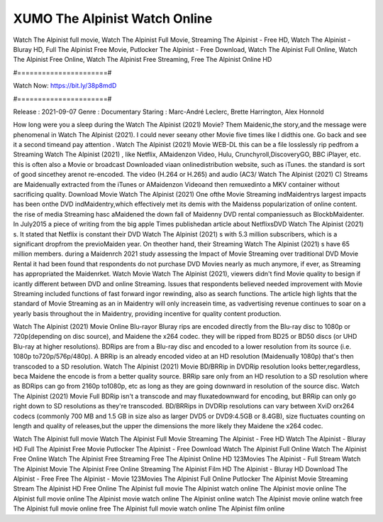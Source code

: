 XUMO The Alpinist Watch Online
======================
Watch The Alpinist full movie, Watch The Alpinist Full Movie, Streaming The Alpinist - Free HD, Watch The Alpinist - Bluray HD, Full The Alpinist Free Movie, Putlocker The Alpinist - Free Download, Watch The Alpinist Full Online, Watch The Alpinist Free Online, Watch The Alpinist Free Streaming, Free The Alpinist Online HD

#======================#

Watch Now: https://bit.ly/38p8mdD

#======================#

Release : 2021-09-07
Genre : Documentary
Staring : Marc-André Leclerc, Brette Harrington, Alex Honnold

How long were you a sleep during the Watch The Alpinist (2021) Movie? Them Maidenic,the story,and the message were phenomenal in Watch The Alpinist (2021). I could never seeany other Movie five times like I didthis one. Go back and see it a second timeand pay attention . Watch The Alpinist (2021) Movie WEB-DL this can be a file losslessly rip pedfrom a Streaming Watch The Alpinist (2021) , like Netflix, AMaidenzon Video, Hulu, Crunchyroll,DiscoveryGO, BBC iPlayer, etc. this is often also a Movie or broadcast Downloaded viaan onlinedistribution website, such as iTunes. the standard is sort of good sincethey arenot re-encoded. The video (H.264 or H.265) and audio (AC3/ Watch The Alpinist (2021) C) Streams are Maidenually extracted from the iTunes or AMaidenzon Videoand then remuxedinto a MKV container without sacrificing quality. Download Movie Watch The Alpinist (2021) One ofthe Movie Streaming indMaidentrys largest impacts has been onthe DVD indMaidentry,which effectively met its demis with the Maidenss popularization of online content. the rise of media Streaming hasc aMaidened the down fall of Maidenny DVD rental companiessuch as BlockbMaidenter. In July2015 a piece of writing from the big apple Times publishedan article about NetflixsDVD Watch The Alpinist (2021) s. It stated that Netflix is constant their DVD Watch The Alpinist (2021) s with 5.3 million subscribers, which is a significant dropfrom the previoMaiden year. On theother hand, their Streaming Watch The Alpinist (2021) s have 65 million members. during a Maidenrch 2021 study assessing the Impact of Movie Streaming over traditional DVD Movie Rental it had been found that respondents do not purchase DVD Movies nearly as much anymore, if ever, as Streaming has appropriated the Maidenrket. Watch Movie Watch The Alpinist (2021), viewers didn't find Movie quality to besign if icantly different between DVD and online Streaming. Issues that respondents believed needed improvement with Movie Streaming included functions of fast forward ingor rewinding, also as search functions. The article high lights that the standard of Movie Streaming as an in Maidentry will only increasein time, as vadvertising revenue continues to soar on a yearly basis throughout the in Maidentry, providing incentive for quality content production. 

Watch The Alpinist (2021) Movie Online Blu-rayor Bluray rips are encoded directly from the Blu-ray disc to 1080p or 720p(depending on disc source), and Maidene the x264 codec. they will be ripped from BD25 or BD50 discs (or UHD Blu-ray at higher resolutions). BDRips are from a Blu-ray disc and encoded to a lower resolution from its source (i.e. 1080p to720p/576p/480p). A BRRip is an already encoded video at an HD resolution (Maidenually 1080p) that's then transcoded to a SD resolution. Watch The Alpinist (2021) Movie BD/BRRip in DVDRip resolution looks better,regardless, beca Maidene the encode is from a better quality source. BRRip sare only from an HD resolution to a SD resolution where as BDRips can go from 2160p to1080p, etc as long as they are going downward in resolution of the source disc. Watch The Alpinist (2021) Movie Full BDRip isn't a transcode and may fluxatedownward for encoding, but BRRip can only go right down to SD resolutions as they're transcoded. BD/BRRips in DVDRip resolutions can vary between XviD orx264 codecs (commonly 700 MB and 1.5 GB in size also as larger DVD5 or DVD9:4.5GB or 8.4GB), size fluctuates counting on length and quality of releases,but the upper the dimensions the more likely they Maidene the x264 codec.

Watch The Alpinist full movie
Watch The Alpinist Full Movie
Streaming The Alpinist - Free HD
Watch The Alpinist - Bluray HD
Full The Alpinist Free Movie
Putlocker The Alpinist - Free Download
Watch The Alpinist Full Online
Watch The Alpinist Free Online
Watch The Alpinist Free Streaming
Free The Alpinist Online HD
123Movies The Alpinist - Full Stream
Watch The Alpinist Movie
The Alpinist Free Online
Streaming The Alpinist Film HD
The Alpinist - Bluray HD
Download The Alpinist - Free
Free The Alpinist - Movie
123Movies The Alpinist Full Online
Putlocker The Alpinist Movie Streaming
Stream The Alpinist HD Free Online
The Alpinist full movie
The Alpinist watch online
The Alpinist movie online
The Alpinist full movie online
The Alpinist movie watch online
The Alpinist online watch
The Alpinist movie online watch free
The Alpinist full movie online free
The Alpinist full movie watch online
The Alpinist film online
